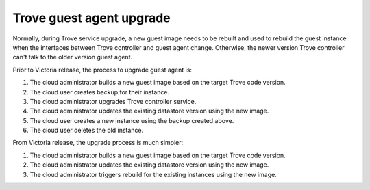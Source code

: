 =========================
Trove guest agent upgrade
=========================

Normally, during Trove service upgrade, a new guest image needs to be rebuilt and used to rebuild the guest instance when the interfaces between Trove controller and guest agent change. Otherwise, the newer version Trove controller can't talk to the older version guest agent.

Prior to Victoria release, the process to upgrade guest agent is:

#. The cloud administrator builds a new guest image based on the target Trove code version.
#. The cloud user creates backup for their instance.
#. The cloud administrator upgrades Trove controller service.
#. The cloud administrator updates the existing datastore version using the new image.
#. The cloud user creates a new instance using the backup created above.
#. The cloud user deletes the old instance.

From Victoria release, the upgrade process is much simpler:

#. The cloud administrator builds a new guest image based on the target Trove code version.
#. The cloud administrator updates the existing datastore version using the new image.
#. The cloud administrator triggers rebuild for the existing instances using the new image.